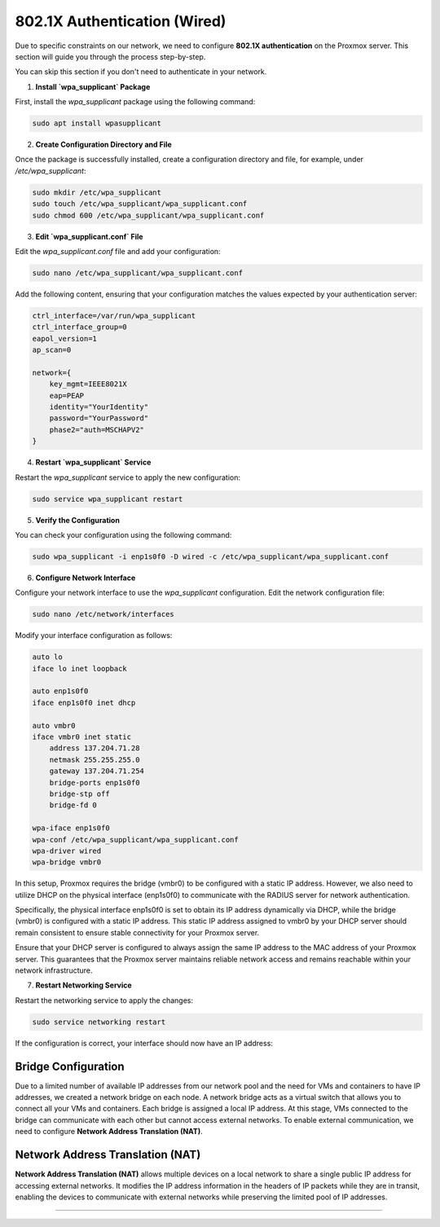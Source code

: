 
802.1X Authentication (Wired)
=============================

Due to specific constraints on our network, we need to configure **802.1X authentication** on the Proxmox server. This section will guide you through the process step-by-step.

You can skip this section if you don't need to authenticate in your network. 

1. **Install `wpa_supplicant` Package**

First, install the `wpa_supplicant` package using the following command:

.. code-block:: bash

    sudo apt install wpasupplicant

2. **Create Configuration Directory and File**

Once the package is successfully installed, create a configuration directory and file, for example, under `/etc/wpa_supplicant`:

.. code-block:: bash

    sudo mkdir /etc/wpa_supplicant
    sudo touch /etc/wpa_supplicant/wpa_supplicant.conf
    sudo chmod 600 /etc/wpa_supplicant/wpa_supplicant.conf

3. **Edit `wpa_supplicant.conf` File**

Edit the `wpa_supplicant.conf` file and add your configuration:

.. code-block:: bash

    sudo nano /etc/wpa_supplicant/wpa_supplicant.conf

Add the following content, ensuring that your configuration matches the values expected by your authentication server:

.. code-block:: ini

    ctrl_interface=/var/run/wpa_supplicant
    ctrl_interface_group=0
    eapol_version=1
    ap_scan=0

    network={
        key_mgmt=IEEE8021X
        eap=PEAP
        identity="YourIdentity"
        password="YourPassword"
        phase2="auth=MSCHAPV2"
    }

4. **Restart `wpa_supplicant` Service**

Restart the `wpa_supplicant` service to apply the new configuration:

.. code-block:: bash

    sudo service wpa_supplicant restart

5. **Verify the Configuration**

You can check your configuration using the following command:

.. code-block:: bash

    sudo wpa_supplicant -i enp1s0f0 -D wired -c /etc/wpa_supplicant/wpa_supplicant.conf

6. **Configure Network Interface**

Configure your network interface to use the `wpa_supplicant` configuration. Edit the network configuration file:

.. code-block:: bash

    sudo nano /etc/network/interfaces

Modify your interface configuration as follows:

.. code-block:: ini

    auto lo
    iface lo inet loopback

    auto enp1s0f0
    iface enp1s0f0 inet dhcp

    auto vmbr0
    iface vmbr0 inet static
        address 137.204.71.28
        netmask 255.255.255.0
        gateway 137.204.71.254
        bridge-ports enp1s0f0
        bridge-stp off
        bridge-fd 0

    wpa-iface enp1s0f0
    wpa-conf /etc/wpa_supplicant/wpa_supplicant.conf
    wpa-driver wired
    wpa-bridge vmbr0

In this setup, Proxmox requires the bridge (vmbr0) to be configured with a static IP address. However, we also need to utilize DHCP on the physical interface (enp1s0f0) to communicate with the RADIUS server for network authentication.

Specifically, the physical interface enp1s0f0 is set to obtain its IP address dynamically via DHCP, while the bridge (vmbr0) is configured with a static IP address. This static IP address assigned to vmbr0 by your DHCP server should remain consistent to ensure stable connectivity for your Proxmox server.

Ensure that your DHCP server is configured to always assign the same IP address to the MAC address of your Proxmox server. This guarantees that the Proxmox server maintains reliable network access and remains reachable within your network infrastructure.


7. **Restart Networking Service**

Restart the networking service to apply the changes:

.. code-block:: bash

    sudo service networking restart

If the configuration is correct, your interface should now have an IP address:

.. image:: ./images/interface.png
    :alt: IP address
    :align: center


.. _802.1X:

Bridge Configuration
--------------------

Due to a limited number of available IP addresses from our network pool and the need for VMs and containers to have IP addresses, we created a network bridge on each node. A network bridge acts as a virtual switch that allows you to connect all your VMs and containers. Each bridge is assigned a local IP address. At this stage, VMs connected to the bridge can communicate with each other but cannot access external networks. To enable external communication, we need to configure **Network Address Translation (NAT)**.

.. _Bridge:

Network Address Translation (NAT)
---------------------------------

**Network Address Translation (NAT)** allows multiple devices on a local network to share a single public IP address for accessing external networks. It modifies the IP address information in the headers of IP packets while they are in transit, enabling the devices to communicate with external networks while preserving the limited pool of IP addresses.


.. image:: ./images/nat.png
   :alt: Network Address Translation
   :align: center

.. _NAT:

----------------
